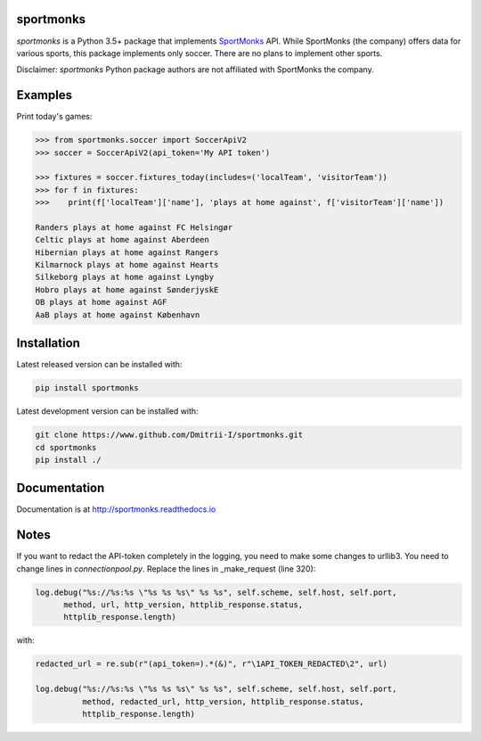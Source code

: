 sportmonks
==========

.. image:: https://api.travis-ci.org/Dmitrii-I/sportmonks.svg?branch=master
       :target: https://travis-ci.org/Dmitrii-I/sportmonks


.. image:: https://badge.fury.io/py/sportmonks.svg
       :target: https://badge.fury.io/py/sportmonks

.. image:: https://readthedocs.org/projects/sportmonks/badge
   :target: https://sportmonks.readthedocs.io

`sportmonks` is a Python 3.5+ package that implements `SportMonks <https://www.sportmonks.com>`__ API. While SportMonks (the company) offers data for various sports, this package implements only soccer. There are no plans to implement other sports.

Disclaimer: `sportmonks` Python package authors are not affiliated with SportMonks the company.


Examples
========


Print today's games:

.. code-block:: pycon

    >>> from sportmonks.soccer import SoccerApiV2
    >>> soccer = SoccerApiV2(api_token='My API token')

    >>> fixtures = soccer.fixtures_today(includes=('localTeam', 'visitorTeam'))
    >>> for f in fixtures:
    >>>    print(f['localTeam']['name'], 'plays at home against', f['visitorTeam']['name'])

    Randers plays at home against FC Helsingør
    Celtic plays at home against Aberdeen
    Hibernian plays at home against Rangers
    Kilmarnock plays at home against Hearts
    Silkeborg plays at home against Lyngby
    Hobro plays at home against SønderjyskE
    OB plays at home against AGF
    AaB plays at home against København


Installation
============

Latest released version can be installed with: 

.. code-block:: shell

    pip install sportmonks

Latest development version can be installed with:

.. code-block:: shell
   
    git clone https://www.github.com/Dmitrii-I/sportmonks.git
    cd sportmonks
    pip install ./

Documentation
=============

Documentation is at http://sportmonks.readthedocs.io

Notes
=====

If you want to redact the API-token completely in the logging, you need to make some changes to urllib3.
You need to change lines in `connectionpool.py`. Replace the lines in _make_request (line 320):

.. code-block:: pycon

    log.debug("%s://%s:%s \"%s %s %s\" %s %s", self.scheme, self.host, self.port,
          method, url, http_version, httplib_response.status,
          httplib_response.length)


with:


.. code-block:: pycon

    redacted_url = re.sub(r"(api_token=).*(&)", r"\1API_TOKEN_REDACTED\2", url)

    log.debug("%s://%s:%s \"%s %s %s\" %s %s", self.scheme, self.host, self.port,
              method, redacted_url, http_version, httplib_response.status,
              httplib_response.length)

